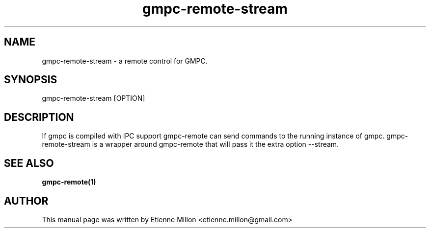 
.TH gmpc-remote-stream 1 "May 30, 2011" "" "Gnome Music Player Client - Remote control"

.SH NAME
gmpc-remote-stream - a remote control for GMPC.

.SH SYNOPSIS
gmpc-remote-stream [OPTION]

.SH DESCRIPTION
If gmpc is compiled with IPC support gmpc-remote can send commands to the
running instance of gmpc.  gmpc-remote-stream is a wrapper around gmpc-remote
that will pass it the extra option \-\-stream.

.SH SEE ALSO
.BR gmpc-remote(1)

.SH AUTHOR
This manual page was written by Etienne Millon <etienne.millon@gmail.com>
